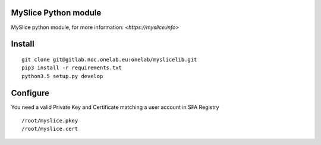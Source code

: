 MySlice Python module
=======================

MySlice python module, for more information: `<https://myslice.info>`


Install
=======================

::

    git clone git@gitlab.noc.onelab.eu:onelab/myslicelib.git
    pip3 install -r requirements.txt
    python3.5 setup.py develop


Configure
=======================

You need a valid Private Key and Certificate matching a user account in SFA Registry

::

    /root/myslice.pkey
    /root/myslice.cert

